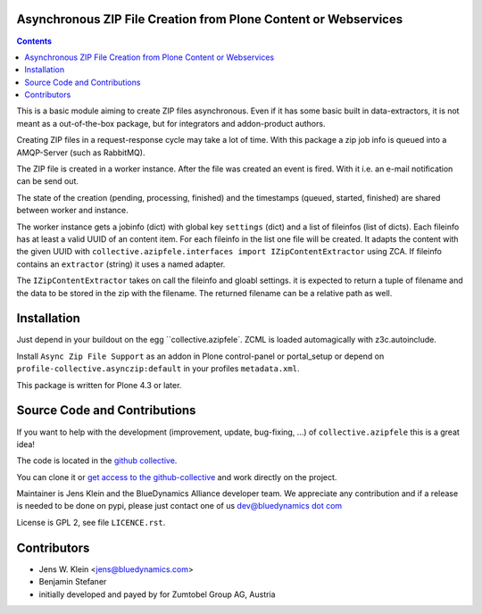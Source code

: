 Asynchronous ZIP File Creation from Plone Content or Webservices
================================================================

.. contents::


This is a basic module aiming to create ZIP files asynchronous. Even if it has
some basic built in data-extractors, it is not meant as a out-of-the-box
package, but for integrators and addon-product authors.

Creating ZIP files in a request-response cycle may take a lot of time. With
this package a zip job info is queued into a AMQP-Server (such as  RabbitMQ).

The ZIP file is created in a worker instance. After the file was created an
event is fired. With it i.e. an e-mail notification can be send out.

The state of the creation (pending, processing, finished) and the timestamps
(queued, started, finished) are shared between worker and instance.

The worker instance gets a jobinfo (dict) with global key ``settings`` (dict)
and a list of fileinfos (list of dicts). Each fileinfo has at least a valid
UUID of an content item. For each fileinfo in the list one file will be
created. It adapts the content with the given UUID with
``collective.azipfele.interfaces import IZipContentExtractor`` using ZCA.
If fileinfo contains an ``extractor`` (string) it uses a named adapter.

The ``IZipContentExtractor`` takes on call the fileinfo and gloabl settings.
it is expected to return a tuple of filename and the data to be stored in the
zip with the filename. The returned filename can be a relative path as well.


Installation
============

Just depend in your buildout on the egg ``collective.azipfele`. ZCML is
loaded automagically with z3c.autoinclude.

Install ``Async Zip File Support`` as an addon in Plone control-panel or
portal_setup or depend on ``profile-collective.asynczip:default`` in your
profiles ``metadata.xml``.

This package is written for Plone 4.3 or later.


Source Code and Contributions
=============================

If you want to help with the development (improvement, update, bug-fixing, ...)
of ``collective.azipfele`` this is a great idea!

The code is located in the
`github collective <https://github.com/collective/collective.azipfele>`_.

You can clone it or `get access to the github-collective
<http://collective.github.com/>`_ and work directly on the project.

Maintainer is Jens Klein and the BlueDynamics Alliance developer team. We
appreciate any contribution and if a release is needed to be done on pypi,
please just contact one of us
`dev@bluedynamics dot com <mailto:dev@bluedynamics.com>`_

License is GPL 2, see file ``LICENCE.rst``.


Contributors
============

- Jens W. Klein <jens@bluedynamics.com>

- Benjamin Stefaner

- initially developed and payed by for Zumtobel Group AG, Austria

